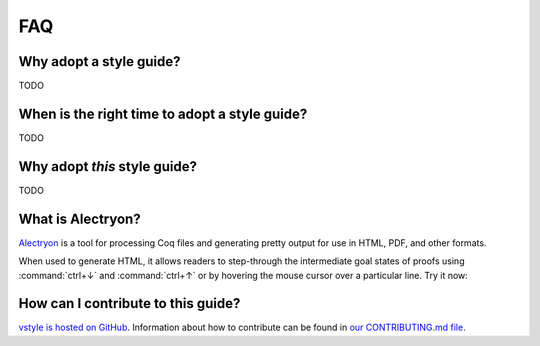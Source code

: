 FAQ
===


Why adopt a style guide?
------------------------

TODO


When is the right time to adopt a style guide?
----------------------------------------------

TODO


Why adopt *this* style guide?
-----------------------------

TODO


What is Alectryon?
------------------

`Alectryon <https://github.com/cpitclaudel/alectryon/>`_ is a tool for processing Coq files and generating pretty output for use in HTML, PDF, and other formats.

When used to generate HTML, it allows readers to step-through the intermediate goal states of proofs using :command:`ctrl+↓` and :command:`ctrl+↑` or by hovering the mouse cursor over a particular line. Try it now:

.. coq::

   Lemma le_l : forall y x, S x <= y -> x <= y.
     induction y; inversion 1; subst.
     all: info_eauto.
   Qed.


How can I contribute to this guide?
-----------------------------------

`vstyle is hosted on GitHub <https://github.com/appliedfm/vstyle>`_. Information about how to contribute can be found in `our CONTRIBUTING.md file <https://github.com/appliedfm/vstyle/blob/main/CONTRIBUTING.md>`_.
